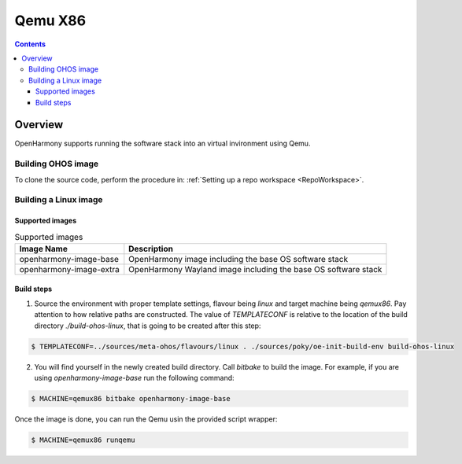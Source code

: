 .. SPDX-FileCopyrightText: Huawei Inc.
..
.. SPDX-License-Identifier: CC-BY-4.0

Qemu X86
########

.. contents:: 
   :depth: 4

Overview
********

OpenHarmony supports running the software stack into an virtual invironment using Qemu.

Building OHOS image
===================

To clone the source code, perform the procedure in: :ref:`Setting up a repo workspace <RepoWorkspace>`.

Building a Linux image
======================

Supported images
----------------

.. list-table:: Supported images
  :widths: auto
  :header-rows: 1

  * - Image  Name
    - Description
  * - openharmony-image-base
    - OpenHarmony image including the base OS software stack
  * - openharmony-image-extra
    - OpenHarmony Wayland image including the base OS software stack

Build steps
-----------

1. Source the environment with proper template settings, flavour being *linux*
   and target machine being *qemux86*. Pay attention to how relative paths are
   constructed. The value of *TEMPLATECONF* is relative to the location of the
   build directory *./build-ohos-linux*, that is going to be created after
   this step:

.. code-block:: console

   $ TEMPLATECONF=../sources/meta-ohos/flavours/linux . ./sources/poky/oe-init-build-env build-ohos-linux

2. You will find yourself in the newly created build directory. Call *bitbake*
   to build the image. For example, if you are using *openharmony-image-base*
   run the following command:

.. code-block:: console

   $ MACHINE=qemux86 bitbake openharmony-image-base

Once the image is done, you can run the Qemu usin the provided script wrapper:

.. code-block:: console

   $ MACHINE=qemux86 runqemu
